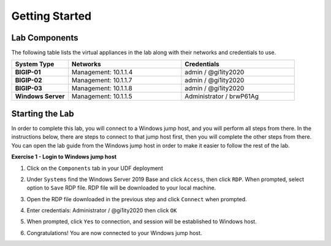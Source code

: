 Getting Started
===============

Lab Components
--------------

The following table lists the virtual appliances in the lab along with their
networks and credentials to use.

.. list-table::
   :widths: 20 40 40
   :header-rows: 1
   :stub-columns: 1

   * - **System Type**
     - **Networks**
     - **Credentials**
   * - BIGIP-01
     - Management: 10.1.1.4
     - admin / @gi1ity2020
   * - BIGIP-02
     - Management: 10.1.1.7
     - admin / @gi1ity2020
   * - BIGIP-03
     - Management: 10.1.1.8
     - admin / @gi1ity2020
   * - Windows Server
     - Management: 10.1.1.5
     - Administrator / brwP61Ag

Starting the Lab
----------------

In order to complete this lab, you will connect to a Windows jump host, and you
will perform all steps from there.  In the instructions below, there are steps
to connect to that jump host first, then you will complete the other steps from
there. You can open the lab guide from the Windows jump host in order to make
it easier to follow the rest of the lab.

**Exercise 1 - Login to Windows jump host**

#. Click on the ``Components`` tab in your UDF deployment

   .. image:: images/components.png

#. Under ``Systems`` find the Windows Server 2019 Base and click ``Access``,
   then click ``RDP``.  When prompted, select option to ``Save`` RDP file. RDP
   file will be downloaded to your local machine.

   .. image:: images/win2019_rdp_access.png

#. Open the RDP file downloaded in the previous step and click ``Connect``
   when prompted.

   .. image:: images/win2019_rdp_connect.png

#. Enter credentials: Administrator / @gi1ity2020 then click ``OK``

   .. image:: images/win2019_rdp_credentials.png

#. When prompted, click ``Yes`` to connection, and session will be established
   to Windows host.
   
   .. image:: images/win2019_rdp_yesconnect.png

#. Congratulations! You are now connected to your Windows jump host.
